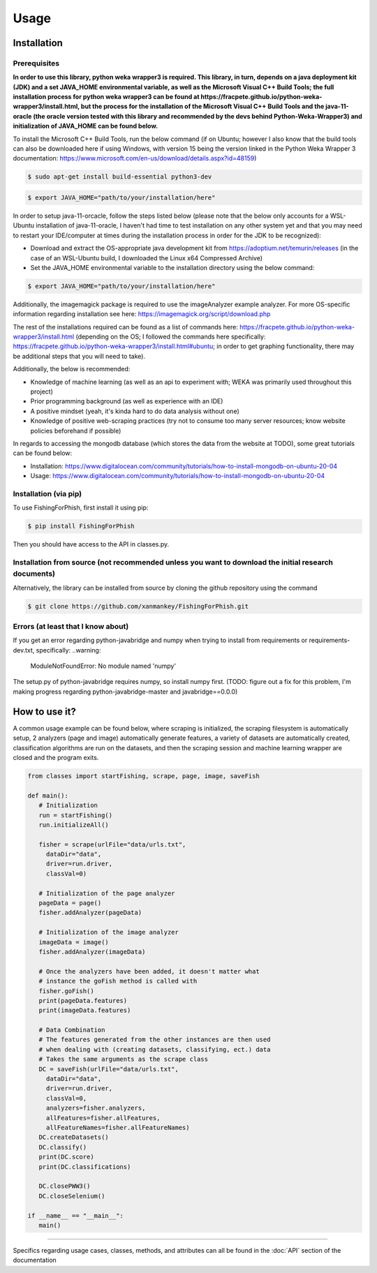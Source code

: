 Usage
=====

.. _installation:

Installation
------------

Prerequisites
^^^^^^^^^^^^^

**In order to use this library, python weka wrapper3 is required. This library, in turn, depends on a java deployment kit (JDK) and a set JAVA_HOME environmental variable, as well as the Microsoft Visual C++ Build Tools; the full installation process for python weka wrapper3 can be found at https://fracpete.github.io/python-weka-wrapper3/install.html, but the process for the installation of the Microsoft Visual C++ Build Tools and the java-11-oracle (the oracle version tested with this library and recommended by the devs behind Python-Weka-Wrapper3) and initialization of JAVA_HOME can be found below.**

To install the Microsoft C++ Build Tools, run the below command (if on Ubuntu; however I also know that the build tools can also be downloaded here if using Windows, with version 15 being the version linked in the Python Weka Wrapper 3 documentation: https://www.microsoft.com/en-us/download/details.aspx?id=48159)

.. code-block:: console

   $ sudo apt-get install build-essential python3-dev


.. code-block:: console

   $ export JAVA_HOME="path/to/your/installation/here"

In order to setup java-11-orcacle, follow the steps listed below (please note that the below only accounts for a WSL-Ubuntu installation of java-11-oracle, I haven't had time to test installation on any other system yet and that you may need to restart your IDE/computer at times during the installation process in order for the JDK to be recognized):

* Download and extract the OS-appropriate java development kit from https://adoptium.net/temurin/releases (in the case of an WSL-Ubuntu build, I downloaded the Linux x64 Compressed Archive)
* Set the JAVA_HOME environmental variable to the installation directory using the below command:

.. code-block:: console

   $ export JAVA_HOME="path/to/your/installation/here"
   
Additionally, the imagemagick package is required to use the imageAnalyzer example analyzer. For more OS-specific information regarding installation see here: https://imagemagick.org/script/download.php
   
The rest of the installations required can be found as a list of commands here: https://fracpete.github.io/python-weka-wrapper3/install.html (depending on the OS; I followed the commands here specifically: https://fracpete.github.io/python-weka-wrapper3/install.html#ubuntu; in order to get graphing functionality, there may be additional steps that you will need to take).

Additionally, the below is recommended:

* Knowledge of machine learning (as well as an api to experiment with; WEKA was primarily used throughout this project)
* Prior programming background (as well as experience with an IDE)
* A positive mindset (yeah, it's kinda hard to do data analysis without one)
* Knowledge of positive web-scraping practices (try not to consume too many server resources; know website policies beforehand if possible)

In regards to accessing the mongodb database (which stores the data from the website at TODO), some great tutorials can be found below:

* Installation: https://www.digitalocean.com/community/tutorials/how-to-install-mongodb-on-ubuntu-20-04
* Usage: https://www.digitalocean.com/community/tutorials/how-to-install-mongodb-on-ubuntu-20-04

Installation (via pip)
^^^^^^^^^^^^^^^^^^^^^^

To use FishingForPhish, first install it using pip:

.. code-block:: console

   $ pip install FishingForPhish

Then you should have access to the API in classes.py. 

Installation from source (not recommended unless you want to download the initial research documents)
^^^^^^^^^^^^^^^^^^^^^^^^^^^^^^^^^^^^^^^^^^^^^^^^^^^^^^^^^^^^^^^^^^^^^^^^^^^^^^^^^^^^^^^^^^^^^^^^^^^^^

Alternatively, the library can be installed from source by cloning the github repository using the command

.. code-block:: console

   $ git clone https://github.com/xanmankey/FishingForPhish.git
   
Errors (at least that I know about)
^^^^^^^^^^^^^^^^^^^^^^^^^^^^^^^^^^^

If you get an error regarding python-javabridge and numpy when trying to install from requirements or requirements-dev.txt, specifically:
..warning:
   ModuleNotFoundError: No module named 'numpy'
   
The setup.py of python-javabridge requires numpy, so install numpy first.
(TODO: figure out a fix for this problem, I'm making progress regarding python-javabridge-master and javabridge==0.0.0)

How to use it?
--------------

A common usage example can be found below, where scraping is initialized, the scraping filesystem is automatically setup, 
2 analyzers (page and image) automatically generate features, a variety of datasets are automatically created, classification algorithms are run 
on the datasets, and then the scraping session and machine learning wrapper are closed and the program exits.

.. code-block:: python

   from classes import startFishing, scrape, page, image, saveFish 
   
   def main():
      # Initialization
      run = startFishing()
      run.initializeAll()

      fisher = scrape(urlFile="data/urls.txt",
        dataDir="data",
        driver=run.driver,
        classVal=0)

      # Initialization of the page analyzer
      pageData = page()
      fisher.addAnalyzer(pageData)

      # Initialization of the image analyzer
      imageData = image()
      fisher.addAnalyzer(imageData)

      # Once the analyzers have been added, it doesn't matter what
      # instance the goFish method is called with
      fisher.goFish()
      print(pageData.features)
      print(imageData.features)

      # Data Combination
      # The features generated from the other instances are then used
      # when dealing with (creating datasets, classifying, ect.) data
      # Takes the same arguments as the scrape class
      DC = saveFish(urlFile="data/urls.txt",
        dataDir="data",
        driver=run.driver,
        classVal=0,
        analyzers=fisher.analyzers,
        allFeatures=fisher.allFeatures,
        allFeatureNames=fisher.allFeatureNames)
      DC.createDatasets()
      DC.classify()
      print(DC.score)
      print(DC.classifications)

      DC.closePWW3()
      DC.closeSelenium()
       
   if __name__ == "__main__":
      main()
    
----

Specifics regarding usage cases, classes, methods, and attributes can all be found in the :doc:`API` section of the documentation
